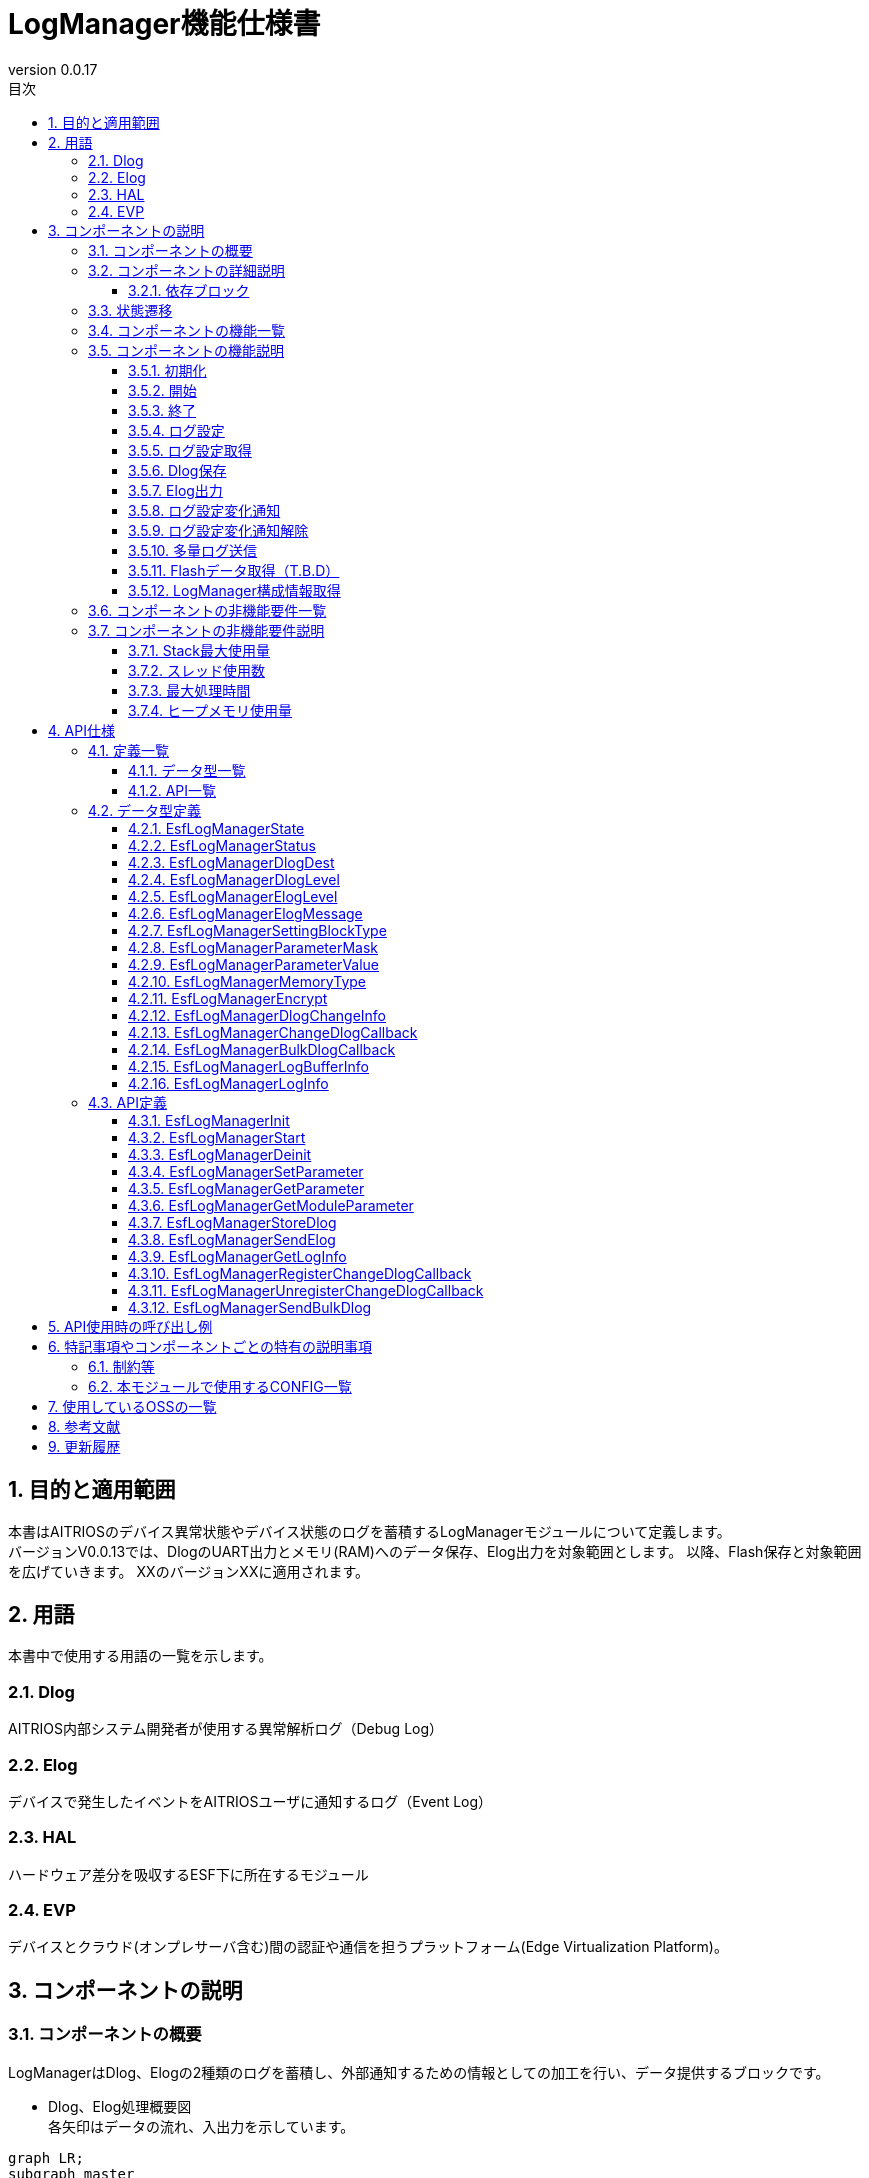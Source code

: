 = LogManager機能仕様書
:sectnums:
:sectnumlevels: 3
:chapter-label:
:revnumber: 0.0.17
:toc:
:toc-title: 目次
:toclevels: 3
:lang: ja
:xrefstyle: short
:figure-caption: Figure
:table-caption: Table
:section-refsig:
:experimental:
ifdef::env-github[:mermaid_block: source,mermaid,subs="attributes"]
ifndef::env-github[:mermaid_block: mermaid,subs="attributes"]
ifdef::env-github,env-vscode[:mermaid_break: break]
ifndef::env-github,env-vscode[:mermaid_break: opt]
ifdef::env-github,env-vscode[:mermaid_critical: critical]
ifndef::env-github,env-vscode[:mermaid_critical: opt]
ifdef::env-github[:mermaid_br: pass:p[&lt;br&gt;]]
ifndef::env-github[:mermaid_br: pass:p[<br>]]

== 目的と適用範囲

本書はAITRIOSのデバイス異常状態やデバイス状態のログを蓄積するLogManagerモジュールについて定義します。 +
バージョンV0.0.13では、DlogのUART出力とメモリ(RAM)へのデータ保存、Elog出力を対象範囲とします。
以降、Flash保存と対象範囲を広げていきます。
XXのバージョンXXに適用されます。

<<<

== 用語
本書中で使用する用語の一覧を示します。

=== Dlog
AITRIOS内部システム開発者が使用する異常解析ログ（Debug Log）

=== Elog
デバイスで発生したイベントをAITRIOSユーザに通知するログ（Event Log）

=== HAL
ハードウェア差分を吸収するESF下に所在するモジュール

=== EVP
デバイスとクラウド(オンプレサーバ含む)間の認証や通信を担うプラットフォーム(Edge Virtualization Platform)。


<<<

== コンポーネントの説明
=== コンポーネントの概要
LogManagerはDlog、Elogの2種類のログを蓄積し、外部通知するための情報としての加工を行い、データ提供するブロックです。

- Dlog、Elog処理概要図 +
  各矢印はデータの流れ、入出力を示しています。

[{mermaid_block}]
....
graph LR;
subgraph master
subgraph master2
EVP["EVP"]
UtilityLog["UtilityLog"]
end
style master2 color:#fff, fill:#fff, stroke:#fff 
log["LogManager"]
Security["Security"]
repo[("データ保存領域")]

UtilityLog -->|"ログデータ蓄積<br>Bulk送信<br>ログ設定変化通知設定"| log
log -->|"ログ設定変化通知<br>Bulk送信結果通知"| UtilityLog
log -->|"データ格納用APIコール"|EVP
EVP -->|"データ格納結果"|log
log -->|"データ"| repo
log -->|"暗号化/復号要求"| Security
style master color:#fff, fill:#fff, stroke:#fff 
end
....

<<<

=== コンポーネントの詳細説明
LogManagerと他モジュールとの関係を、以下のようにコンポーネント図で表しています。  +
各矢印はデータの流れ、入出力を示しています。

.コンポーネント図
[{mermaid_block}]
....
flowchart TB
subgraph master
  direction LR
  subgraph left
    subgraph 上位Apps
      APP_BlobUpload[Blob Upload機能]
    end
    ESF_Main[ESF_Main]
    subgraph Module
      Module_WriteCtrl[Log記録]
    end
    subgraph UtilityLog
      LOG_Write[Log処理]
    end
  end
  style left color:#fff, fill:#fff, stroke:#fff

  subgraph center
    direction TB
    subgraph LogManager
      LC_DLOGThread[Dlog用thread]
      LC_ELOGThread[Elog用thread]
      LC_DLOGRam[(Dlog用RAM)]
    end
    style LogManager fill:#f9f
  end
  style center color:#fff, fill:#fff, stroke:#fff

  subgraph right
    subgraph ParameterStorageManager
      DS_SettingInfo[Log設定情報]
    end

    subgraph HAL
      subgraph データ処理
        HAL_StorageCtrl[Storage操作]
        HAL_UARTCtrl[UART操作]
      end
    end

    subgraph Storage
      DLOG_Data[Dlogデータ]
      ELOG_Data[Elogデータ]
    end
  end
  style right color:#fff, fill:#fff, stroke:#fff
  style master color:#fff, fill:#fff, stroke:#fff

Top_Apps --> |LogManager構成情報取得| LogManager

Module --> |Dlogデータ<br>Elogデータ | UtilityLog

LogManager ---> |LogManager構成情報| Top_Apps

UtilityLog --> |Log書き込み要求<br>Bulk送信要求<br>Log設定変更通知設定 | LogManager
LogManager --> |Log設定変更通知<br>Bulk送信結果通知| UtilityLog

LogManager --> |Dlog設定保存・取得<br>Elog設定保存・取得|ParameterStorageManager
LogManager --> |Dlogデータ保存<br>Elogデータ保存|Storage

上位Apps --> |Log出力先/Dlogレベル/Elogレベル/Dlogフィルタ設定| LogManager

ESF_Main --> |初期化/開始/終了| LogManager
LC_DLOGThread --> |Dlog 暗号化要求| Security
Security -.-> |Dlog 暗号化データ| LC_DLOGThread
LC_ELOGThread --> |Elog Telemetry送信| EVP
EVP -.->  LC_ELOGThread
end
....

==== 依存ブロック
.依存ブロック
[width="100%",options="header"]
|===
|ブロック名 |利用用途 |コメント

|ParameterStorageManager
|Dlog出力先/Dlogレベル/Elogレベル/フィルタ設定のFlash保存と保存データの取得  +
|

|UtilityLog
|Dlog/Elog/BulkLog出力要求を受け、以下の出力判定を行う  +
・出力先振り分け(UART/蓄積(RAM)) +
・エラーレベル判定(指定レベル以下は出力無) +
・指定Moduleのログフィルタリング(指定Module以外は出力無) +
|

|UtilityMSG
|UtilityLogから出力されたElogをElog用スレッドに渡す
|

|Security
|Dlogデータの暗号化/復号を行う
|

|EVP
|DeviceControlServiceを利用し、EVPにBlob送信またはテレメトリ送信を行う
|

|FileSystem
|下記データのFlash保存/取得を行う  +
・Dlogデータ +
・Elogデータ +
|Dlog/ElogのFlashへのデータ保存はT.B.D

|===

<<<

=== 状態遷移
LogManagerの取り得る状態を<<#_TableStates>>に示します。

[#_TableStates]
.状態一覧
[width="100%", cols="20%,80%",options="header"]
|===
|状態 |説明

|Invalid
|LogManager未初期化状態。

|Init
|LogManager初期化済状態。

|Start
|LogManager開始状態。

|===

LogManagerでは各APIを呼び出すことで<<#_StateTransitionDiagram>>に示す状態遷移を行います。 +
また、``**EsfLogManagerDeinit**``を除き、各APIでエラーが発生した場合には状態遷移は起こりません。 +

[#_StateTransitionDiagram]
.状態遷移図
[{mermaid_block}]
....
stateDiagram-v2
    [*] --> Invalid
    Invalid --> Init : EsfLogManagerInit
    Init --> Invalid : EsfLogManagerDeinit
    Init --> Start : EsfLogManagerStart
    Start --> Invalid : EsfLogManagerDeinit
    Init --> Init : EsfLogManagerRegisterChangeDlogCallback<br>EsfLogManagerUnregisterChangeDlogCallback
    Start --> Start : EsfLogManagerRegisterChangeDlogCallback<br>EsfLogManagerUnregisterChangeDlogCallback<br>とその他API
....

各状態でのAPI受け付け可否と状態遷移先を<<#_TableStateTransition>>に示します。表中の状態名は、API実行完了後の遷移先状態を示し、すなわちAPI呼び出し可能であることを示します。×はAPI受け付け不可を示し、ここでのAPI呼び出しはkEsfLogManagerStatusFailedを返し状態遷移は起きません。エラーの詳細は <<#_EsfLogManagerStatus>>を参照してください。

CAUTION: 状態遷移を伴うAPI（``**EsfLogManagerInit**``、``**EsfLogManagerStart**``、``**EsfLogManagerDeinit**``）は、スレッドセーフではないため、同じスレッドから順番に呼び出してください。

[#_TableStateTransition]
.状態遷移表
[width="100%", cols="10%,30%,20%,20%,20%"]
|===
2.2+| 3+|状態
|Invalid | Init | Start
.10+|API名

|``**EsfLogManagerInit**``
|Init
|×
|×

|``**EsfLogManagerStart**``
|×
|Start
|×

|``**EsfLogManagerRegisterChangeDlogCallback**``
|×
|Init
|Start

|``**EsfLogManagerUnregisterChangeDlogCallback**``
|×
|Init
|Start

|``**EsfLogManagerDeinit**``
|×
|Invalid
|Invalid

|``**その他API**``
|×
|×
|Start

|===


<<<

=== コンポーネントの機能一覧
<<#_TableFunction>>に機能の一覧を示します。

[#_TableFunction]
.機能一覧
[width="100%", cols="30%,55%,15%",options="header"]
|===
|機能名 |概要  |節番号
|初期化
|LogManagerを初期化します。
|<<#_Initialize>>

|開始
|LogManagerの開始処理をします。
|<<#_Start>>

|終了
|LogManagerを終了します。
|<<#_Shutdown>>

|ログ設定
|Dlog/Elogの設定を行う機能です。
|<<#_LogConfiguration>>

|ログ設定取得
|Dlog/Elogの設定取得を行う機能です。
|<<#_RetrieveLogConfiguration>>

|Dlog保存
|Dlogデータをメモリ(RAM)及びFlashに蓄積する機能です。 +
※2024/08/01現在 Flash保存はT.B.Dです。 
|<<#_DlogStorage>>

|Elog出力
|ElogデータをEVPのテレメトリ機能により送信します。 
|<<#_ElogOutput>>

|ログ設定変化通知
|ログ設定が変化した際、コールバックで通知します。 
|<<#_LogConfigurationChangeNotification>>

|ログ設定変化通知解除
|ログ設定が変化した際に通知するコールバックを解除します。 
|<<#_CancelLogConfigurationChangeNotification>>

|多量ログ送信
|多量ログをEVPにBlob送信します。 
|<<#_BulkLogTransmission>>

|Flashデータ取得（T.B.D）
|Flash内に蓄積したDlogデータを取得する機能で、平文 or 暗号化済データを選択してデータ取得することが出来ます。 +
※2024/08/01現在 Flashデータ取得はT.B.Dです。 +
|<<#_FlashDataRetrieval>>

|LogManager構成情報取得
|Dlog、RAM、バッファサイズ等LogManager構成情報を取得する機能です。
|<<#_RetrieveLogManagerConfigurationInfo>>

|===

<<<

=== コンポーネントの機能説明
[#_Initialize]
==== 初期化
* 機能概要
    ** LogManagerの初期化を行います。
    
* 前提条件
    ** 特にありません。

* 機能詳細
    ** LogManagerの状態をInvalidからInitに遷移します。
    ** ログ設定変化通知設定またはログ設定変化通知解除のみ可能で、その他機能はエラーとなります。

[#_Start]
==== 開始
* 機能概要
    ** LogManagerの開始を行います。
    ** Dlog/Elogの設定をFlashから取得します。
    
* 前提条件
    ** 特にありません。

* 機能詳細
    ** LogManagerの状態をInitからStartに遷移します。
    ** DLog/ELog蓄積バッファの確保を行い、DLog/ELog/Blobスレッドを生成します。
    ** ParameterStorageManagerの提供APIをコールすることにより、Dlog/Elogの設定をFlashから取得します。

[#_Shutdown]
==== 終了
* 機能概要
    ** LogManagerの終了処理を行います。
    
* 前提条件
    ** HALが正常動作していること。

* 機能詳細
    ** LogManagerの終了処理を行い、状態をInitまたはStartからInvalidに遷移します。
    ** ConfigのFlash保存設定が有効な場合、RAMに蓄積中のDlogデータをFlashのログ格納領域に保存します。
    ** 2024/08/01現在 Flash保存はT.B.Dです。 

[#_LogConfiguration]
==== ログ設定
* 機能概要
    ** Dlog/Elog出力要求時の動作設定を行います。設定出来る機能は以下になります。
    *** Dlog出力先指定
    *** Dlogレベル指定
    *** Elogレベル指定
    *** Dlogフィルタ指定
    *** Storage Name指定
    *** Storage Path指定
    ** 上記設定を再度設定した場合、新しい設定値で全ての値を上書きします。 +
    ※Mask値を定義する構造体でデータ有効指定したものが対象となり、データ無効指定したものは上書きせず、設定を維持します。
    ** データ有効指定した設定値はParameter Storage Managerモジュールに対し、パラメータ保存要求を行いFlashに保存されます。次回以降の起動時、同じ設定で処理を行う場合は、前回の設定値を反映するため再度設定は不要です。
    
* 前提条件
    ** 特にありません。

* 機能詳細
    ** Dlog出力先指定
    *** <<#_EsfLogManagerDlogDest>>の値を設定することで、UART出力またはログ蓄積を行います。 +
        ※LogManagerが未起動時にはログ蓄積を行なわず、エラー通知も行いません。
    ** Dlogレベル指定
    *** <<#_EsfLogManagerDlogLevel>>の値を設定することで、Dlog出力要求時に指定レベル以上のログを出力します。 +
        ※指定レベル未満で出力しない場合、出力処理を行わないだけでエラーにはなりません。 +
        Criticalが最上位、Traceが最下位となります。
    ** Elogレベル指定
    *** <<#_EsfLogManagerElogLevel>>の値を設定することで、Elog出力要求時に指定レベル以上のログを出力します。 +
        ※指定レベル未満で出力しない場合、出力処理を行わないだけでエラーにはなりません。 +
        Criticalが最上位、Traceが最下位となります。
    ** Dlogフィルタ指定
    *** 出力したいモジュールの識別値を指定することで、Dlog出力要求時に指定モジュールのみ出力します。 +
    *** Dlogフィルタ指定時には、指定モジュールかつDlogレベル指定以上のログが出力されます。 +
    ※上記条件に非該当の場合、出力処理を行わないだけでエラーにはなりません。
    *** 解除する場合はモジュールの識別値を0指定することでフィルタ処理を解除し、Dlogレベル判定のみ行います。
    ** Storage Name指定
        *** ログデータのupload先を、指定文字列によって振り分けます。+
        Local upload :: "http://" から始まる文字列の場合、指定のURLにLocalアップロードします。 +
        Cloud upload :: "http://" 以外から始まる文字列の場合、Cloudアップロードします。 +
        ※Local upload指定は、EsfLogManagerSettingBlockTypeの指定がkEsfLogManagerBlockTypeVicapp以外は、kEsfLogManagerStatusParamErrorを返します。
    ** Storage Path指定
        *** 指定パスにログデータをアップロードします。

[#_RetrieveLogConfiguration]
==== ログ設定取得
* 機能概要
    ** LogManagerに設定している、Dlog/Elog出力要求時の動作設定を取得します。
    
* 前提条件
    ** 特にありません。

* 機能詳細
    ** LogManagerに設定している、Dlog/Elog出力要求時の動作設定を取得します。
    ** 取得出来る値は<<#_EsfLogManagerParameterValue>>を参照して下さい。

[#_DlogStorage]
==== Dlog保存
* 機能概要
    ** Dlogデータをメモリ(RAM)及びFlashに蓄積します。
    
* 前提条件
    ** 特にありません。

* 機能詳細
    ** UtilityLogから蓄積要求されたDlogデータをメモリ(RAM)に蓄積します。
    ** RAMは2面以上の領域を確保し、1面が最大蓄積量に到達した場合の処理はT.B.D。
    ** RAMが全ての面でフルになった場合、一番古いログを最新ログで上書きする動作とします。
    ** メモリエラー等発生した場合RAM蓄積しません。呼び出し元にエラーを返します。
    ** 2024/08/01 現在、Flash保存機能はT.B.Dです。

    ** 制限事項
    *** この機能はUtilityLog向け機能のため、他のモジュールは使用しないで下さい。

[#_ElogOutput]
==== Elog出力
* 機能概要
    ** ElogデータをEVPのテレメトリ機能により送信します。
    ** オプションとしてFlash保存を有効にしている場合、ElogをFlashに保存します。
    
* 前提条件
    ** EVPが正常動作していること。

* 機能詳細
    ** EVPテレメトリ送信動作
    *** UtilityLogから送信されたElogデータをEVPのテレメトリ送信します。
    *** テレメトリ送信に失敗した場合、送信処理をリトライします。

    ** Elog蓄積動作
    *** Flash蓄積オプションが有効な場合、Elog送信失敗時にFlashに蓄積します。
    *** Flashがフルになった場合、一番古いログを最新ログで上書きする動作とします。
    *** 書き込みエラー等発生した場合Flashに蓄積しません。呼び出し元にエラーを返します。
    *** 2024/10/10 現在、Flash保存機能はT.B.Dです。

    ** 制限事項
    *** この機能はUtilityLog向け機能のため、他のモジュールは使用しないで下さい。

[#_LogConfigurationChangeNotification]
==== ログ設定変化通知
* 機能概要
    ** ログ設定変化時、登録関数にコールバック通知します。
    
* 前提条件
    ** 特にありません。

* 機能詳細
    ** ログ設定が変化した際、登録関数にログ設定とモジュールIDをコールバック通知します。
    *** LogManagerの状態がInit状態で登録した場合、EsfLogManagerStart()をトリガーにコールバック通知します。 +
        ※Initの段階ではFlashから設定値を取得していないため。
    ** 制限事項
    *** この機能はUtilityLog向け機能のため、他のモジュールは使用しないで下さい。

[#_CancelLogConfigurationChangeNotification]
==== ログ設定変化通知解除
* 機能概要
    ** ログ設定変化通知で登録したコールバック通知を解除します。
    
* 前提条件
    ** 特にありません。

* 機能詳細
    ** ログ設定変化通知で登録した、モジュールIDに紐づくコールバック通知を解除します。
    ** 制限事項
    *** この機能はUtilityLog向け機能のため、他のモジュールは使用しないで下さい。

[#_BulkLogTransmission]
==== 多量ログ送信
* 機能概要
    ** 一度に多量ログをEVPに送信します。
    
* 前提条件
    ** EVPが正常動作していること。

* 機能詳細
    ** 送信処理
    *** 送信処理結果を指定のコールバック関数に通知します。
    *** 転送処理が失敗した場合、送信処理をリトライ（最大5回）します。 +
        転送失敗時はコールバックで返すsizeを"0"で返します。
    ** 制限事項
    *** この機能はUtilityLog向け機能のため、他のモジュールは使用しないで下さい。
    

[#_FlashDataRetrieval]
==== Flashデータ取得（T.B.D）
* 機能概要
    ** Flashに蓄積したDlogデータを取得します。データ取得は平文 or 暗号化済データのどちらかを指定して下さい。
    
* 前提条件
    ** 特になし

* 機能詳細
    ** Flashに蓄積しているDlogデータを、引数指定した形式(平文 or 暗号化済データ)で返します +
    ** 取得出来るデータサイズ上限は、LogManager構成情報取得の各データサイズが上限となります。

[#_RetrieveLogManagerConfigurationInfo]
==== LogManager構成情報取得
* 機能概要
    ** LogManagerが取り扱う、メモリのデータサイズを取得する機能です +
    (取得出来るメモリ種別は「機能詳細」を参照)。
    
* 前提条件
    ** 特になし

* 機能詳細
    ** LogManagerが扱う各種バッファ情報等の構成情報を呼び出し元に返します。 
    ** 返却するデータは下記になります。
    *** Dlog用RAMのバッファ1面サイズと面数
    *** Dlog用Flashのバッファ1面サイズと面数（T.B.D）
    *** Elog用Flashのバッファサイズと面数
    *** Exception用データのバッファイズと面数（T.B.D）
    ** 構成情報の格納バッファがNULLの場合のみエラーとなります。
    ** 未サポート(T.B.D)の項目は、面数とデータサイズ共に0で返します。

=== コンポーネントの非機能要件一覧

<<#_TableNonFunction>>に非機能要件の一覧を示します。
2024/08/01 現在、本節はT.B.Dです。

[#_TableNonFunction]
.非機能要件一覧
[width="100%", cols="30%,55%,15%",options="header"]
|===
|機能名 |概要  |節番号
|Stack最大使用量
|XXX byte
|<<#_Maximum_Stack_Usage>>

|スレッド使用数
|3つ
|<<#_Number_of_Threads_Used>>

|最大処理時間
|XXXX ms
|<<#_Maximum_Processing_Time>>

|ヒープメモリ使用量
|XXXX byte
|<<#_HeapMemoryUsage>>

|===

<<<

=== コンポーネントの非機能要件説明
2024/08/01 現在、本節はT.B.Dです。

[#_Maximum_Stack_Usage]
==== Stack最大使用量
設計時点での目標値は XXXbyte。

[#_Number_of_Threads_Used]
==== スレッド使用数
Dlog、Elog、Blob処理用に3つ生成します。

[#_Maximum_Processing_Time]
==== 最大処理時間
設計時点での目標値は XXms。

[#_HeapMemoryUsage]
==== ヒープメモリ使用量
設計時点での目標値は XXXbyte。

<<<

== API仕様
=== 定義一覧
==== データ型一覧
<<#_TableDataType>>にデータ型の一覧を示します。

[#_TableDataType]
.データ型一覧
[width="100%", cols="30%,55%,15%",options="header"]
|===
|データ型名 |概要  |節番号
|EsfLogManagerState
|LogManagerの状態を定義する列挙型です。
|<<#_EsfLogManagerState>>

|EsfLogManagerStatus
|APIの実行結果を定義する列挙型です。
|<<#_EsfLogManagerStatus>>

|EsfLogManagerDlogDest
|Dlogのログ出力先を定義する列挙型です。
|<<#_EsfLogManagerDlogDest>>

|EsfLogManagerDlogLevel
|Dlogのログレベルを定義する列挙型です。
|<<#_EsfLogManagerDlogLevel>>

|EsfLogManagerElogLevel
|Elogのログレベルを定義する列挙型です。
|<<#_EsfLogManagerElogLevel>>

|EsfLogManagerElogMessage
|Elogのログメッセージを定義する構造体です。
|<<#_EsfLogManagerElogMessage>>

|EsfLogManagerSettingBlockType
|ログ設定を行うブロックを定義する列挙型です。
|<<#_EsfLogManagerSettingBlockType>>

|EsfLogManagerParameterMask
|ログ設定のMask値を定義する構造体で、各ログ設定項目の有効無効を設定します。
|<<#_EsfLogManagerElogLevel>>

|EsfLogManagerParameterValue
|ログ設定項目の各設定値を格納する構造体です。
|<<#_EsfLogManagerParameterValue>>

|EsfLogManagerMemoryType
|メモリ種別を定義する列挙型です。
|<<#_EsfLogManagerMemoryType>>

|EsfLogManagerEncrypt
|暗号化の有無を定義する列挙型です。
|<<#_EsfLogManagerEncrypt>>

|EsfLogManagerDlogChangeInfo
|ログ設定変化コールバック通知用の構造体です。
|<<#_EsfLogManagerDlogChangeInfo>>

|EsfLogManagerChangeDlogCallback
|ログ設定変化時に通知するコールバック関数の定義です。
|<<#_EsfLogManagerChangeDlogCallback>>

|EsfLogManagerBulkDlogCallback
|多量ログ送信結果を通知するコールバック関数の定義です。
|<<#_EsfLogManagerLogBufferInfo>>

|EsfLogManagerLogBufferInfo
|バッファの構成情報（サイズ、面数）を定義する構造体です。
|<<#_EsfLogManagerLogBufferInfo>>

|EsfLogManagerLogInfo
|LogManagerの構成情報（バッファサイズ等）を定義する構造体です。
|<<#_EsfLogManagerLogInfo>>
|===

==== API一覧
<<#_TableAPI>>にAPIの一覧を示します。

[#_TableAPI]
.API一覧
[width="100%", cols="30%,55%,15%",options="header"]
|===
|API名 |概要  |節番号
|EsfLogManagerInit
|LogManagerの初期化を行います。
|<<#_EsfLogManagerInit>>

|EsfLogManagerStart
|LogManagerのスレッド開始処理やログ蓄積用メモリ確保を行います。
|<<#_EsfLogManagerStart>>

|EsfLogManagerDeinit
|LogManagerの終了処理を行います。
|<<#_EsfLogManagerDeinit>>

|EsfLogManagerSetParameter
|LogManagerのパラメータ設定を行います。
|<<#_EsfLogManagerSetParameter>>

|EsfLogManagerGetParameter
|LogManagerのパラメータ設定取得を行います。
|<<#_EsfLogManagerGetParameter>>

|EsfLogManagerGetModuleParameter
|モジュールIDに紐づけられたLogManagerのパラメータ設定を取得します。
|<<#_EsfLogManagerGetModuleParameter>>

|EsfLogManagerStoreDlog
|LogManagerにデータの蓄積要求を行います。
|<<#_EsfLogManagerStoreDlog>>

|EsfLogManagerSendElog
|ElogデータをEVPのテレメトリに出力します。
|<<#_EsfLogManagerSendElog>>

|EsfLogManagerGetLogInfo
|LogManagerの構成情報（バッファサイズ等）を取得します。
|<<#_EsfLogManagerGetLogInfo>>

|EsfLogManagerRegisterChangeDlogCallback
|指定モジュールIDに該当するログ設定が変化した場合、引数で指定されたコールバック関数に通知します。
|<<#_EsfLogManagerRegisterChangeDlogCallback>>

|EsfLogManagerUnregisterChangeDlogCallback
|指定モジュールIDに該当するログ設定が変化した場合に通知する、コールバック関数の登録を解除します。
|<<#_EsfLogManagerUnregisterChangeDlogCallback>>

|EsfLogManagerSendBulkDlog
|多量ログをまとめてEVPにBlob送信する場合に使用します。
|<<#_EsfLogManagerSendBulkDlog>>

|===

<<<

=== データ型定義
[#_EsfLogManagerState]
==== EsfLogManagerState
LogManagerの状態を定義する列挙型です。

* *書式*
+
[source, C]
....
typedef enum{
  kEsfLogManagerStateInvalid,
  kEsfLogManagerStateInit,
  kEsfLogManagerStateStart,
  kEsfLogManagerStateNum
} EsfLogManagerState;
....

* *値* 
+
[#_EsfLogManagerStateValues]
.EsfLogManagerStateの値の説明
[width="100%", cols="30%,70%",options="header"]
|===
|メンバ名  |説明
|kEsfLogManagerStateInvalid
|未初期化状態
|kEsfLogManagerStateInit
|初期化状態
|kEsfLogManagerStateStart
|開始状態
|kEsfLogManagerStateNum
|kEsfLogManagerStateNum要素数(メンバ最後に配置)
|===

[#_EsfLogManagerStatus]
==== EsfLogManagerStatus
APIの実行結果を定義する列挙型です。

* *書式*
+
[source, C]
....
typedef enum{
  kEsfLogManagerStatusOk,
  kEsfLogManagerStatusFailed,
  kEsfLogManagerStatusParamError,
  kEsfLogManagerStatusNum
} EsfLogManagerStatus;
....

* *値* 
+
[#_EsfLogManagerStatusValues]
.EsfLogManagerStatusの値の説明
[width="100%", cols="30%,70%",options="header"]
|===
|メンバ名  |説明
|kEsfLogManagerStatusOk
|エラーなし
|kEsfLogManagerStatusFailed
|エラー
|kEsfLogManagerStatusParamError
|パラメータエラー
|kEsfLogManagerStatusNum
|EsfLogManagerStatus要素数(メンバ最後に配置)
|===

[#_EsfLogManagerDlogDest]
==== EsfLogManagerDlogDest

Dlogの出力先を定義する列挙型です。

* *書式*
+
[source, C]
....
typedef enum{
  kEsfLogManagerDlogDestUart,
  kEsfLogManagerDlogDestStore,
  kEsfLogManagerDlogDestBoth,
  kEsfLogManagerDlogDestNum
} EsfLogManagerDlogDest;
....

* *値* 
+
[#_EsfLogManagerDestValues]
.EsfLogManagerDestの値の説明
[width="100%", cols="30%,70%",options="header"]
|===
|メンバ名  |説明
|kEsfLogManagerDestUart
|UART出力
|kEsfLogManagerDlogDestStore
|Memory(RAM)出力
|kEsfLogManagerDestBoth
|UART&Memory出力
|kEsfLogManagerDestNum
|EsfLogManagerDest要素数(メンバ最後に配置)
|===


[#_EsfLogManagerDlogLevel]
==== EsfLogManagerDlogLevel

Dlogのログレベルを定義する列挙型です。

* *書式*
+
[source, C]
....
typedef enum{
  kEsfLogManagerDlogLevelCritical,
  kEsfLogManagerDlogLevelError,
  kEsfLogManagerDlogLevelWarn,
  kEsfLogManagerDlogLevelInfo,
  kEsfLogManagerDlogLevelDebug,
  kEsfLogManagerDlogLevelTrace,
  kEsfLogManagerDlogLevelNum
} EsfLogManagerDlogLevel;
....

* *値* 
+
[#_EsfLogManagerDlogLevelValues]
.EsfLogManagerDlogLevelの値の説明
[width="100%", cols="30%,70%",options="header"]
|===
|メンバ名  |説明
|kEsfLogManagerDlogLevelCritical
|Critical
|kEsfLogManagerDlogLevelError
|Error
|kEsfLogManagerDlogLevelWarn
|Warning
|kEsfLogManagerDlogLevelInfo
|Info
|kEsfLogManagerDlogLevelDebug
|Debug
|kEsfLogManagerDlogLevelTrace
|Trace
|kEsfLogManagerDlogLevelNum
|EsfLogManagerlogLevel要素数(メンバ最後に配置)
|===

[#_EsfLogManagerElogLevel]
==== EsfLogManagerElogLevel

Elogのログレベルを定義する列挙型です。

* *書式*
+
[source, C]
....
typedef enum{
  kEsfLogManagerElogLevelCritical,
  kEsfLogManagerElogLevelError,
  kEsfLogManagerElogLevelWarn,
  kEsfLogManagerElogLevelInfo,
  kEsfLogManagerElogLevelDebug,
  kEsfLogManagerElogLevelTrace,
  kEsfLogManagerElogLevelNum
} EsfLogManagerElogLevel;
....

* *値* 
+
[#_EsfLogManagerElogLevelValues]
.EsfLogManagerElogLevelの値の説明
[width="100%", cols="30%,70%",options="header"]
|===
|メンバ名  |説明
|kEsfLogManagerElogLevelCritical
|Critical
|kEsfLogManagerElogLevelError
|Error
|kEsfLogManagerElogLevelWarn
|Warning
|kEsfLogManagerElogLevelInfo
|Info
|kEsfLogManagerElogLevelDebug
|Debug
|kEsfLogManagerElogLevelTrace
|Trace
|kEsfLogManagerElogLevelNum
|EsfLogManagerElogLevel要素数(メンバ最後に配置)
|===

[#_EsfLogManagerElogMessage]
==== EsfLogManagerElogMessage

送信するElogに含まれる情報を定義する構造体です。 +

* *書式*
+
[source, C]
....
typedef struct EsfLogManagerElogMessage{
  EsfLogManagerElogLevel elog_level;
  char time[ESF_LOG_DATATIME_SIZE];
  uint32_t component_id;
  uint32_t event_id;
} EsfLogManagerElogMessage;
....

* *値* 
+
[#_EsfLogManagerElogMessageValues]
.EsfLogManagerElogMessageの値の説明
[width="100%", cols="30%,70%",options="header"]
|===
|メンバ名 |説明
|elog_level
|Elogのログレベル
|time
|Elogのタイムスタンプ
|component_id
|Elogを出力したコンポーネントを識別するID
|event_id
|デバイスで発生したイベントを識別するID
|===

[#_EsfLogManagerSettingBlockType]
==== EsfLogManagerSettingBlockType

ログ設定を行うブロックを定義する列挙型です。 +

* *書式*
+
[source, C]
....
typedef enum{
  kEsfLogManagerBlockTypeSysApp,
  kEsfLogManagerBlockTypeEdgeApp = kEsfLogManagerBlockTypeSysApp,
  kEsfLogManagerBlockTypeSensor,
  kEsfLogManagerBlockTypeAiisp,
  kEsfLogManagerBlockTypeVicapp,
  kEsfLogManagerBlockTypeAll,
  kEsfLogManagerBlockTypeNum
} EsfLogManagerSettingBlockType;
....

* *値* 
+
[#_EsfLogManagerSettingBlockTypeValues]
.EsfLogManagerSettingBlockTypeの値の説明
[width="100%", cols="30%,70%",options="header"]
|===
|メンバ名  |説明
|kEsfLogManagerBlockTypeSysApp
|SysAppブロック指定
|kEsfLogManagerBlockTypeEdgeApp
|EdgeAppブロック指定
|kEsfLogManagerBlockTypeSensor
|Sensorブロック指定
|kEsfLogManagerBlockTypeAiisp
|Aiispブロック指定
|kEsfLogManagerBlockTypeSVicapp
|Vicappブロック指定
|kEsfLogManagerBlockTypeAll
|全ブロック指定
|kEsfLogManagerBlockTypeNum
|EsfLogManagerSettingBlockType要素数(メンバ最後に配置)
|===

[#_EsfLogManagerParameterMask]
==== EsfLogManagerParameterMask

Mask値を定義する構造体で、データの有効無効を設定します。 +
<<#_EsfLogManagerParameterValue>>の値を有効にする場合は"1"を指定し、無効にする場合は"0"を指定して下さい。

* *書式*
+
[source, C]
....
typedef struct EsfLogManagerParameterMask{
  uint8_t dlog_dest :1;
  uint8_t dlog_level :1;
  uint8_t elog_level :1;
  uint8_t dlog_filter :1;
  uint8_t storage_name :1;
  uint8_t storage_path :1;
} EsfLogManagerParameterMask;
....

* *値* 
+
[#_EsfLogManagerParameterMaskValues]
.EsfLogManagerParameterMaskの値の説明
[width="100%", cols="30%,70%",options="header"]
|===
|メンバ名  |説明
|dlog_dest
|1の場合はDlog出力先の値を設定し、0の場合は設定しません
|dlog_level
|1の場合はDlog出力レベルの値を設定し、0の場合は設定しません
|elog_level
|1の場合はElog出力レベルの値を設定し、0の場合は設定しません
|dlog_filter
|1の場合はDlogのログフィルタの値を設定し、0の場合は設定しません
|storage_name
|1の場合はstorage nameを設定し、0の場合は設定しません
|storage_path
|1の場合はstorage pathを設定し、0の場合は設定しません
|===

[#_EsfLogManagerParameterValue]
==== EsfLogManagerParameterValue

ログ設定項目の各設定値を格納する構造体です。 +

* *書式*
+
[source, C]
....
typedef struct EsfLogManagerParameterValue{
  LogManagerDlogDest dlog_dest;
  LogManagerDlogLevel dlog_level;
  LogManagerElogLevel elog_level;
  uint32_t dlog_filter;
  char storage_name[64];
  char storage_path[256];
} EsfLogManagerParameterValue;
....

* *値* 
+
[#_EsfLogManagerParameterValueValues]
.EsfLogManagerParameterValueの値の説明
[width="100%", cols="30%,70%",options="header"]
|===
|メンバ名  |説明
|dlog_dest
|Dlog出力先を設定
|dlog_level
|Dlog出力レベルを設定
|elog_level
|Elog出力レベルを設定
|dlog_filter
|Dlog出力を許可するモジュールIDを指定
|storage_name
|storage nameを指定 +
※NULL文字が含まれてない場合、エラー(kEsfLogManagerStatusParamError)を返します。 +
|storage_path
|storage pathを指定 +
※storage_pathに指定する文字列は以下条件のいずれかに該当する場合、エラー(kEsfLogManagerStatusParamError)を返します。 +
  ・文字列に、NULL文字が含まれてない場合。 +
  ・文字列が、末尾がドット (.)、スラッシュ (/)、円記号 ()、で終わる。 +
  ・文字列に、空白文字(スペース等)を含まれている。 +
  補足：文字列は、大文字と小文字が区別されます。
|===

[#_EsfLogManagerMemoryType]
==== EsfLogManagerMemoryType

メモリ種別を定義する列挙型です。

* *書式*
+
[source, C]
....
typedef enum{
  kEsfLogManagerMemoryTypeCurrentRAM,
  kEsfLogManagerMemoryTypeFullRAM,
  kEsfLogManagerMemoryTypeFlash,
  kEsfLogManagerMemoryTypeNum
} EsfLogManagerMemoryType;
....

* *値* 
+
[#_EsfLogManagerMemoryTypeValues]
.EsfLogManagerMemoryTypeの値の説明
[width="100%", cols="30%,70%",options="header"]
|===
|メンバ名  |説明
|kEsfLogManagerMemoryTypeCurrentRAM
|蓄積中のRAM（一面）
|kEsfLogManagerMemoryTypeFullRAM
|蓄積量が最大まで到達したRAM（一面）
|kEsfLogManagerMemoryTypeFlash
|Flashは現在、指定できません（T.B.D）
|kEsfLogManagerMemoryTypeNum
|EsfLogManagerMemoryType要素数(メンバ最後に配置)
|===


[#_EsfLogManagerEncrypt]
==== EsfLogManagerEncrypt

暗号化の有無を定義する列挙型です。

* *書式*
+
[source, C]
....
typedef enum{
  kEsfLogManagerEncryptDisable,
  kEsfLogManagerEncryptEnable,
  kEsfLogManagerEncryptNum
} EsfLogManagerEncrypt;
....

* *値* 
+
[#_EsfLogManagerEncryptValues]
.EsfLogManagerEncryptの値の説明
[width="100%", cols="30%,70%",options="header"]
|===
|メンバ名  |説明
|kEsfLogManagerEncryptDisable
|暗号化無効
|kEsfLogManagerEncryptEnable
|暗号化有効
|kEsfLogManagerEncryptNum
|EsfLogManagerEncrypt要素数(メンバ最後に配置)
|===

[#_EsfLogManagerDlogChangeInfo]
==== EsfLogManagerDlogChangeInfo

ログ設定変化コールバック通知する際に格納する構造体です。

* *書式*
+
[source, C]
....
typedef struct EsfLogManagerDlogChangeInfo{
  EsfLogManagerParameterValue value;
  uint32_t module_id;
} EsfLogManagerDlogChangeInfo;
....

* *値* 
+
[#_EsfLogManagerDlogChangeInfoValues]
.EsfLogManagerDlogChangeInfoの値の説明
[width="100%", cols="30%,70%",options="header"]
|===
|メンバ名  |説明
|value
|ログ設定
|module_id
|ログ設定が変更されたモジュールID
|===

[#_EsfLogManagerChangeDlogCallback]
==== EsfLogManagerChangeDlogCallback

ログ設定変化時に通知するコールバック関数の定義です。

* *書式*
+
[source, C]
....
typedef void (*EsfLogManagerChangeDlogCallback)(EsfLogManagerDlogChangeInfo *info);
....

* *引数* 
+
**``[OUT] EsfLogManagerDlogChangeInfo *info``**:: 
<<#_EsfLogManagerDlogChangeInfo>>参照。


[#_EsfLogManagerBulkDlogCallback]
==== EsfLogManagerBulkDlogCallback

多量ログ送信結果を通知するコールバック関数の定義です。

* *書式*
+
[source, C]
....
typedef void (*EsfLogManagerBulkDlogCallback)(size_t size, void *user_data);
....

* *引数* 
+
**``[OUT] size_t size``**:: 
送信サイズ(送信失敗時は0)。
**``[OUT] void *user_data``**:: 
ユーザデータ。

[#_EsfLogManagerLogBufferInfo]
==== EsfLogManagerLogBufferInfo
バッファの構成情報（サイズ、面数）を定義する構造体です。

* *書式*
+
[source, C]
....
typedef struct EsfLogManagerLogBufferInfo{
  uint32_t size;
  uint32_t num;
} EsfLogManagerLogBufferInfo;
....

* *値*
+
[#_EsfLogManagerLogBufferInfoValues]
.EsfLogManagerLogBufferInfoの値の説明
[width="100%", cols="30%,70%",options="header"]
|===
|メンバ名  |説明
|size
|バッファ1面のサイズ
|num
|バッファの面数
|===


[#_EsfLogManagerLogInfo]
==== EsfLogManagerLogInfo
LogManagerの構成情報（バッファ数等）を定義する構造体です。

* *書式*
+
[source, C]
....
typedef struct EsfLogManagerLogInfo{
  EsfLogManagerLogBufferInfo dlog_ram;
  EsfLogManagerLogBufferInfo dlog_flash; (T.B.D)
  EsfLogManagerLogBufferInfo elog_ram; (T.B.D)
  EsfLogManagerLogBufferInfo elog_flash; (T.B.D)
  EsfLogManagerLogBufferInfo exception_flash;（T.B.D）
} EsfLogManagerLogInfo;
....

* *値*
+
[#_EsfLogManagerLogInfoValues]
.EsfLogManagerLogInfoの値の説明
[width="100%", cols="30%,70%",options="header"]
|===
|メンバ名  |説明
|dlog_ram
|Dlog用RAMのバッファ構成情報
|dlog_flash
|Dlog用Flashのバッファ構成情報 (T.B.D)
|elog_ram
|Elog用RAMのバッファ構成情報 (T.B.D)
|elog_flash
|Elog用Flashのバッファ構成情報 (T.B.D)
|exception_flash
|exception用Flashのバッファ構成情報 (T.B.D)
|===

以下、EsfLogManagerLogInfoが取り扱うデータ範囲とデフォルト値を示します。
[#_EsfLogManagerLogInfoScope]
.EsfLogManagerLogInfoの取り扱い範囲
[width="100%", cols="35%,35%,20%,10%",options="header"]
|===
|EsfLogManagerLogInfoメンバ |EsfLogManagerLogInfoメンバ |取り扱い範囲 |値
1.2+|dlog_ram |size |1~ |4096
|num |0 or 2~15 |2
1.2+|dlog_flash |size |1~ |65536
|num |0 or 1~15 |1
1.2+|elog_ram |size |1~ |2048
|num |0 or 1固定 |1
1.2+|elog_flash |size |1~ |65536
|num |0 or 1~15 |1
1.2+|exception_flash |size |1~ |65536
|num |0 or 1~15 |1
|===

<<<

=== API定義

[#_EsfLogManagerInit]
==== EsfLogManagerInit
* *機能* 
+
LogManagerの初期化を行います。

* *書式* +
+
``** EsfLogManagerStatus EsfLogManagerInit(void) **``  

* *引数の説明* +
+
引数なし

* *戻り値* +
+
実行結果に応じて<<#_EsfLogManagerInit_Return_Values>>のいずれかの値が返ります。
[#_EsfLogManagerInit_Return_Values]
.EsfLogManagerInitの戻り値の説明
[width="100%", cols="30%,70%",options="header"]
|===
|戻り値  |説明
|kEsfLogManagerStatusOk
|正常終了
|kEsfLogManagerStatusFailed
|異常終了 +
 LogManagerの状態が遷移表記載の"x"に該当する場合
|===

* *説明* +
LogManagerの初期化処理を行い、LogManagerの状態をInitに遷移します。 +
エラーの場合、状態遷移は行われません。 +
本APIは、多重呼び出し禁止です。 +
通常時再呼び出しする場合はEsfLogManagerDeinitを必ず実施ください。 

[#_EsfLogManagerStart]
==== EsfLogManagerStart
* *機能* 
+
LogManagerを開始します。

* *書式* +
+
``** EsfLogManagerStatus EsfLogManagerStart(void) **``  

* *引数の説明* +
+
引数なし

* *戻り値* +
+
実行結果に応じて<<#_EsfLogManagerStart_Return_Values>>のいずれかの値が返ります。
[#_EsfLogManagerStart_Return_Values]
.EsfLogManagerStartの戻り値の説明
[width="100%", cols="30%,70%",options="header"]
|===
|戻り値  |説明
|kEsfLogManagerStatusOk
|正常終了
|kEsfLogManagerStatusFailed
|異常終了 +
 メモリ確保、Flashアクセス、スレッド生成等に失敗し、LogManagerを起動できない場合、またはLogManagerの状態が遷移表記載の"x"に該当する場合
|===

* *説明* +
LogManagerの初期化処理を行い、LogManagerの状態をStartに遷移します。 +
Dlog/Elog蓄積用メモリの獲得と、Dlog/Elog/Blob用スレッドの生成を行い、Flashからログ設定内容を取得します。 +
本APIは、多重呼び出し禁止です。 +
通常時再呼び出しする場合はEsfLogManagerDeinitを必ず実施ください。 

[#_EsfLogManagerDeinit]
==== EsfLogManagerDeinit
* *機能* 
+
LogManagerの終了処理を行います。

* *書式* +
+
``** EsfLogManagerStatus EsfLogManagerDeinit(void) **``  

* *引数の説明* +
+
引数なし

* *戻り値* +
+
実行結果に応じて<<#_EsfLogManagerDeinit_Return_Values>>のいずれかの値が返ります。
[#_EsfLogManagerDeinit_Return_Values]
.EsfLogManagerDeinitの戻り値の説明
[width="100%", cols="30%,70%",options="header"]
|===
|戻り値  |説明
|kEsfLogManagerStatusOk
|正常終了
|kEsfLogManagerStatusFailed
|異常終了 +
 Flashアクセス、スレッド削除等資源解放に失敗し、LogManagerを終了できない場合。 +
 LogManagerの状態が遷移表記載の"x"に該当する場合
|===

* *説明* +
LogManagerの終了処理を行い、状態をInvalidに遷移します。 +
エラーの場合、状態遷移は行われません。 +
Flash保存が有効な場合、RAMに蓄積中Dlog及びElogデータをHALの提供するAPIにより、各Flash領域に保存します。 +
Flash保存が無効な場合、RAMに蓄積中Dlog及びElogデータは破棄します。そのため必要に応じて本APIを実行前、蓄積データを取得するAPIをコールし、データ取得後に実行して下さい。 +
2024/08/01現在 Flash保存はT.B.Dです。
本APIは、多重呼び出し禁止です。 

[#_EsfLogManagerSetParameter]
==== EsfLogManagerSetParameter
* *機能* 
+
LogManagerのパラメータ設定を行います。

* *書式* +
+
``** EsfLogManagerStatus EsfLogManagerSetParameter(const EsfLogManagerSettingBlockType block_type, const EsfLogManagerParameterValue value, const EsfLogManagerParameterMask mask) **``  

* *引数の説明* +
+
**``[IN] EsfLogManagerSettingBlockType block_type``**:: 
ログ設定を行うブロックを指定します。

+
**``[IN] EsfLogManagerParameterValue value``**:: 

ログ設定項目の各設定値を格納する構造体です。 +
+
**``[IN] EsfLogManagerParameterMask mask``**:: 

ログ設定のMask値を定義する構造体で、各ログ設定項目の有効無効を設定します。


* *戻り値* +
+
実行結果は常に<<#_EsfLogManagerSetParameter_Return_Values>>の下記の値が返ります。
[#_EsfLogManagerSetParameter_Return_Values]
.EsfLogManagerSetParameterの戻り値の説明
[width="100%", cols="30%,70%",options="header"]
|===
|戻り値  |説明
|kEsfLogManagerStatusOk
|正常終了
|kEsfLogManagerStatusParamError
|パラメータ指定が不正な場合
|kEsfLogManagerStatusFailed
|異常終了 +
Flash保存出来ない場合、またはLogManagerの状態が遷移表記載の"x"に該当する場合
|===

* *説明* +
Dlog/Elog出力要求時の以下処理を指定します。 設定の詳細は <<#_LogConfiguration>>を参照して下さい。
** Dlog出力先指定
** Dlogレベル指定
** Elogレベル指定
** Dlogフィルタ指定
** Storage Name指定
** Storage Path指定

[#_EsfLogManagerGetParameter]
==== EsfLogManagerGetParameter
* *機能* 
+
LogManagerのパラメータ設定取得を行います。

* *書式* +
+
``** EsfLogManagerStatus EsfLogManagerGetParameter(EsfLogManagerSettingBlockType block_type, EsfLogManagerParameterValue *value) **``  

* *引数の説明* +
+
**``[IN] EsfLogManagerSettingBlockType block_type``**:: 
ログ取得を行うブロックを指定します。

+
**``[OUT] EsfLogManagerParameterValue value``**:: 

LogManagerに設定しているDlog/Elog出力要求時の設定値を格納する構造体です。 +

* *戻り値* +
+
実行結果は常に<<#_EsfLogManagerGetParameter_Return_Values>>の下記の値が返ります。
[#_EsfLogManagerGetParameter_Return_Values]
.EsfLogManagerGetParameterの戻り値の説明
[width="100%", cols="30%,70%",options="header"]
|===
|戻り値  |説明
|kEsfLogManagerStatusOk
|正常終了
|kEsfLogManagerStatusParamError
|パラメータ指定が不正な場合
|kEsfLogManagerStatusFailed
|異常終了 +
設定取得処理が失敗した場合、またはLogManagerの状態が遷移表記載の"x"に該当する場合
|===

* *説明* +
LogManagerに設定している、各ブロックごとのDlog/Elog出力要求時の設定値を取得します。 +
取得可能な設定内容は <<#_EsfLogManagerParameterValue>>を参照して下さい

[#_EsfLogManagerGetModuleParameter]
==== EsfLogManagerGetModuleParameter
* *機能* 
+
モジュールIDに紐づけられたLogManagerのパラメータ設定を取得します。

* *書式* +
+
``** EsfLogManagerStatus EsfLogManagerGetModuleParameter(uint32_t module_id, EsfLogManagerParameterValue *value) **``  

* *引数の説明* +
+
**``[IN] uint32_t module_id``**:: 
パラメータ設定を取得したいモジュールIDを指定します。

+
**``[OUT] EsfLogManagerParameterValue value``**:: 

Dlog/Elog出力要求時の設定値を格納する構造体です。 +

* *戻り値* +
+
実行結果は常に<<#_EsfLogManagerGetModuleParameter_Return_Values>>の下記の値が返ります。
[#_EsfLogManagerGetModuleParameter_Return_Values]
.EsfLogManagerGetModuleParameterの戻り値の説明
[width="100%", cols="30%,70%",options="header"]
|===
|戻り値  |説明
|kEsfLogManagerStatusOk
|正常終了
|kEsfLogManagerStatusParamError
|パラメータ指定が不正な場合
|kEsfLogManagerStatusFailed
|異常終了 +
設定取得処理が失敗した場合、またはLogManagerの状態が遷移表記載の"x"に該当する場合
|===

* *説明* +
モジュールIDに紐づけられたDlog/Elog出力要求時の設定値を取得します。 +
取得可能な設定内容は <<#_EsfLogManagerParameterValue>>を参照して下さい。 +
※このAPIはUtilityLog向けのため、他のモジュールは使用しないで下さい。

[#_EsfLogManagerStoreDlog]
==== EsfLogManagerStoreDlog
* *機能* 
+
LogManagerへDlogの蓄積要求を行います。

* *書式* +
+
``** EsfLogManagerStatus EsfLogManagerStoreDlog(uint8_t *str, uint32_t size, bool is_critical) **``

* *引数の説明* +
+
**``[IN] uint8_t *str``**:: 
蓄積を行う文字列ポインタを指定します。 +
+
**``[IN] uint32_t size``**:: 
文字列サイズを指定します。 +

* *戻り値* +
+
実行結果は常に<<#_EsfLogManagerStoreDlog_Return_Values>>の下記の値が返ります。
[#_EsfLogManagerStoreDlog_Return_Values]
.EsfLogManagerStoreDlogの戻り値の説明
[width="100%", cols="30%,70%",options="header"]
|===
|戻り値  |説明
|kEsfLogManagerStatusOk
|正常終了
|kEsfLogManagerStatusParamError
|パラメータ指定が不正な場合
|kEsfLogManagerStatusFailed
|異常終了 +
蓄積処理に失敗した場合、またはLogManagerの状態が遷移表記載の"x"に該当する場合
|===

* *説明* +
文字列ポインタで指定された文字列を、指定のサイズでDLog用メモリに蓄積を行います。 +
※DLog用メモリの蓄積量がFullになった場合の処理はT.B.D。 +
※このAPIはUtilityLog向けのため、他のモジュールは使用しないで下さい。

[#_EsfLogManagerSendElog]
==== EsfLogManagerSendElog
* *機能* 
+
LogManagerへElogの送信要求を行います。


* *書式* +
+
``** EsfLogManagerStatus EsfLogManagerSendElog(const EsfLogManagerElogMessage *message) **``

* *引数の説明* +
+
**``[IN] EsfLogManagerElogMessage *message``**::

Elogのログメッセージです。 +
<<#_EsfLogManagerElogMessage>>に示す構造体にログレベル、ログを出力したコンポーネントの識別ID、発生したイベントの識別IDを格納します。 +
NULLを指定した場合はエラーとなります。

* *戻り値* +
+
実行結果に応じて<<#_EsfLogManagerSendElog_Return_Values>>のいずれかの値が返ります。
[#_EsfLogManagerSendElog_Return_Values]
.EsfLogManagerSendElogの戻り値の説明
[width="100%", cols="30%,70%",options="header"]
|===
|戻り値|説明
|kEsfLogManagerStatusOk
|正常終了
|kEsfLogManagerStatusParamError
|引数のmessageがNULLの場合 
|kEsfLogManagerStatusFailed
|異常終了 +
 UtilityMSGによるElogスレッドへの情報通知が失敗した場合、またはLogManagerの状態が遷移表記載の"x"に該当する場合
|===
* *説明* +
UtilityLogから受け取ったElogをEVPテレメトリで送信します。 +
送信失敗時は時間置いて、再度送信処理を実行します。 +
Flash蓄積オプションが有効な場合、送信失敗時にFlashへ保存します。 +
本APIは多重呼び出し可能です。 +
※このAPIはUtilityLog向けのため、他のモジュールは使用しないで下さい。

[#_EsfLogManagerGetLogInfo]
==== EsfLogManagerGetLogInfo
* *機能* 
+
Dlog RAMバッファサイズ等LogManager構成情報を取得する機能です。

* *書式* +
+
``** EsfLogManagerStatus EsfLogManagerGetLogInfo(EsfLogManagerLogInfo *log_info) **``  

* *引数の説明* +
+
**``[OUT] EsfLogManagerLogInfo *log_info``**:: 

LogManagerの構成情報です。 +
<<#_EsfLogManagerLogInfo>>に示す構造体にバッファサイズ、面数等を格納します。 +
NULLを指定した場合はエラーとなります。

* *戻り値* +
+
実行結果に応じて<<#_EsfLogManagerGetLogInfo_Return_Values>>のいずれかの値が返ります。
[#_EsfLogManagerGetLogInfo_Return_Values]
._EsfLogManagerGetLogInfoの戻り値の説明
[width="100%", cols="30%,70%",options="header"]
|===
|戻り値  |説明
|kEsfLogManagerStatusOk
|正常終了
|kEsfLogManagerStatusParamError
|引数のlog_infoがNULLの場合 
|kEsfLogManagerStatusFailed
|LogManagerの状態が遷移表記載の"x"に該当する場合
|===

* *説明* +
LogManagerの構成情報（バッファサイズ等）を取得します。 +
引数log_infoがNULLの場合、エラーとなります。 +
本APIは、多重呼び出し可能です。 

[#_EsfLogManagerRegisterChangeDlogCallback]
==== EsfLogManagerRegisterChangeDlogCallback
* *機能* 
+
指定モジュールIDに該当するログ設定が変化した場合、引数で指定されたコールバック関数に通知する機能です。

* *書式* +
+
``** EsfLogManagerStatus EsfLogManagerRegisterChangeDlogCallback(uint32_t module_id, EsfLogManagerChangeDlogCallback callback) **``  

* *引数の説明* +
+
**``[IN] uint32_t module_id``**:: 
ログ設定変化を通知するモジュールIDを指定します。

**``[IN] EsfLogManagerChangeDlogCallback callback``**:: 
ログ設定変化時に通知する関数を指定します。 +

* *戻り値* +
+
実行結果に応じて<<#_EsfLogManagerRegisterChangeDlogCallback_Return_Values>>のいずれかの値が返ります。
[#_EsfLogManagerRegisterChangeDlogCallback_Return_Values]
.EsfLogManagerRegisterChangeDlogCallbackの戻り値の説明
[width="100%", cols="30%,70%",options="header"]
|===
|戻り値  |説明
|kEsfLogManagerStatusOk
|正常終了
|kEsfLogManagerStatusFailed
|LogManagerの状態が遷移表記載の"x"に該当する場合
|===

* *説明* +
指定モジュールIDに該当するログ設定が変化した場合、引数で指定されたコールバック関数に通知します。 +
LogManagerの状態がStartに遷移していない場合、Start遷移後に通知します。 +
本APIは、多重呼び出し可能です。 +
※このAPIはUtilityLog向けのため、他のモジュールは使用しないで下さい。

[#_EsfLogManagerUnregisterChangeDlogCallback]
==== EsfLogManagerUnregisterChangeDlogCallback
* *機能* 
+
ログ設定変化時のコールバック登録を解除する機能です。

* *書式* +
+
``** EsfLogManagerStatus EsfLogManagerUnregisterChangeDlogCallback(uint32_t module_id) **``  

* *引数の説明* +
+
**``[IN] uint32_t module_id``**:: 
ログ設定変化時のコールバック登録を解除するモジュールIDを指定します。

* *戻り値* +
+
実行結果に応じて<<#_EsfLogManagerUnregisterChangeDlogCallback_Return_Values>>のいずれかの値が返ります。
[#_EsfLogManagerUnregisterChangeDlogCallback_Return_Values]
.EsfLogManagerUnregisterChangeDlogCallbackの戻り値の説明
[width="100%", cols="30%,70%",options="header"]
|===
|戻り値  |説明
|kEsfLogManagerStatusOk
|正常終了
|kEsfLogManagerStatusFailed
|LogManagerの状態が遷移表記載の"x"に該当する場合
|===

* *説明* +
指定モジュールIDで登録したコールバック登録を解除します。 +
本APIは、多重呼び出し可能です。 +
※このAPIはUtilityLog向けのため、他のモジュールは使用しないで下さい。

[#_EsfLogManagerSendBulkDlog]
==== EsfLogManagerSendBulkDlog
* *機能* 
+
多量ログをEVPに送信する機能です。

* *書式* +
+
``** EsfLogManagerStatus EsfLogManagerSendBulkDlog(size_t size, uint8_t *bulk_log, EsfLogManagerBulkDlogCallback callback,void *user_data) **``  

* *引数の説明* +
+
**``[IN] size_t size``**:: 
送信データサイズを指定します。

**``[IN] uint8_t *bulk_log``**:: 
送信データのポインタアドレスを指定します。

**``[IN] EsfLogManagerBulkDlogCallback callback``**:: 
送信結果を通知するコールバック関数を指定します。

**``[IN] void *user_data``**:: 
送信結果時に通知するユーザデータを指定します。

* *戻り値* +
+
実行結果に応じて<<#_EsfLogManagerSendBulkDlog_Return_Values>>のいずれかの値が返ります。
[#_EsfLogManagerSendBulkDlog_Return_Values]
._EsfLogManagerSendBulkDlogsの戻り値の説明
[width="100%", cols="30%,70%",options="header"]
|===
|戻り値  |説明
|kEsfLogManagerStatusOk
|正常終了
|kEsfLogManagerStatusFailed
|LogManagerの状態が遷移表記載の"x"に該当する場合 +
領域確保数が``CONFIG_EXTERNAL_LOG_MANAGER_BULK_DLOG_MAX_ALLOCATE``を超える場合 +
そのほか何らかの内部エラーが発生した場合
|===

* *説明* +
指定サイズでEVPにデータを送信します。 +
コールバック関数が指定されていない場合は内部でデータ領域を確保・コピーしてデータ保持します。 +
確保できる最大データ領域数は``CONFIG_EXTERNAL_LOG_MANAGER_BULK_DLOG_MAX_ALLOCATE``個です。 +
EVPへのデータ送信が完了すると、コールバック関数に送信したデータサイズとユーザデータをセットして返します。 データ領域を確保した場合はこのタイミングで開放します。 +
※送信成功時にはsizeに送信サイズをセットし、失敗した場合はsizeに0を設定します。 +
本APIは、多重呼び出し可能です。 +
※このAPIはUtilityLog向けのため、他のモジュールは使用しないで下さい。


== API使用時の呼び出し例

Dlogシーケンスを以下に示します。

[{mermaid_block}]
....
sequenceDiagram
    autonumber
    participant App as App
    participant Module as Module
    participant UtilityLog as UtilityLog
    participant LogManager as LogManager
    participant ParameterStorageManager as Parameter Storage Manager
    participant hal as HAL
    participant evp as EVP　
    participant Security as Security
    
    note over App,Security : LogManager の初期化
    App ->> +LogManager : EsfLogManagerInit()
    note over LogManager : 初期化
    LogManager -->> -App : EsfLogManagerStatus : kEsfLogManagerStatusOk

    note over App,Security : LogManager の開始
    App ->> +LogManager : EsfLogManagerStart()
    note over LogManager : ログ格納用バッファ確保<BR>Dlogスレッド起床<BR>Blobスレッド起床
    LogManager ->> +ParameterStorageManager : Flashデータ取得要求
    note over ParameterStorageManager : Flashデータ取得
    ParameterStorageManager -->> -LogManager : Dlog出力先/Dlogレベル/Dlogフィルタ設定
    LogManager -->> -App : EsfLogManagerStatus : kEsfLogManagerStatusOk

    note over App,Security : ログ設定変化時のコールバック登録
    Module ->> +UtilityLog : UtilityLogRegisterSetDlogLevelCallback(ハンドル,登録関数)
    UtilityLog ->> +LogManager : EsfLogManagerRegisterChangeDlogCallback(モジュールID,登録関数)
    note over LogManager :コールバック関数とモジュールIDを登録
    LogManager -->> -UtilityLog : EsfLogManagerStatus : kEsfLogManagerStatusOk
    UtilityLog -->> -Module : UtilityLogStatus:kUtilityLogStatusOK
   
    note over App,Security : Dlog出力先/Dlogレベル/Dlogフィルタ設定
    App ->> +LogManager : EsfLogManagerSetParameter(ログ設定値, Mask指定)
    note over LogManager : Dlog出力先/Dlogレベル/Dlogフィルタ登録
    LogManager ->> +ParameterStorageManager : （パラメータ保存要求<br>Dlog出力先/Dlogレベル/Dlogフィルタ設定）
    note over ParameterStorageManager : Flashへパラメータ保存
    ParameterStorageManager -->> -LogManager : 成功
    LogManager -->> UtilityLog : ログ設定変化コールバック通知
    UtilityLog -->> Module : ログ設定変化コールバック通知
    LogManager -->> -App : UtilityLogStatus:kUtilityLogStatusOK

    note over App,Security : LogManager構成情報取得
    App ->> +LogManager : EsfLogManagerGetLogInfo()
    note over LogManager : LogManager構成情報取得
    LogManager -->> -App : LogManager構成情報<br>EsfLogManagerStatus : kEsfLogManagerStatusOk

    note over App,Security : Dlogログ保存 & Dlog蓄積データFull
    Module ->> UtilityLog : UtilityLogWriteDlog(ログデータ)
    activate UtilityLog
    UtilityLog ->> LogManager : EsfLogManagerGetParameter(ログ設定取得)
    activate LogManager
    note over LogManager : Dlog出力先/Dlogレベル/Elogレベル/Dlogフィルタ値取得
    LogManager -->> UtilityLog : EsfLogManagerStatus : kEsfLogManagerStatusOk
    deactivate LogManager
    UtilityLog ->> LogManager : EsfLogManagerStoreDlog(ログデータ)
    activate LogManager
    alt Dlogログ格納用バッファ(1面分)がフルの場合
      note over LogManager : バッファフルをDlogスレッドに通知
      note over LogManager : 使用RAM面の切り替え
      note over LogManager : ログデータをバッファに保存
      LogManager -->> UtilityLog : EsfLogManagerStatus : kEsfLogManagerStatusOk
      deactivate LogManager
      UtilityLog -->> Module : UtilityLogStatus : kUtilityLogStatusOk
      deactivate UtilityLog
      activate LogManager
      opt Dlogスレッド処理
        note over LogManager : Temporaryバッファ作成
        note over LogManager : Temporaryバッファにバッファフルデータをコピー
        note over LogManager : バッファフルデータをクリア
      end
      LogManager -->> evp : バッファFULL通知(T.B.D)
      note over LogManager,evp : EVPへのデータ通知処理等は現在T.B.D
    else バッファがフル以外
      activate LogManager
      note over LogManager : ログデータをバッファに保存
      LogManager -->> UtilityLog : 処理完了
      deactivate LogManager
      activate UtilityLog
      UtilityLog -->> Module : UtilityLogStatus : kUtilityLogStatusOk
      deactivate UtilityLog
   end

    note over App, Security : Elogテレメトリ送信
    Module ->> UtilityLog : UtilityLogWriteElog(ログデータ)
    activate UtilityLog 
    UtilityLog ->> LogManager : EsfLogManagerSendElog(ログデータ) 
    activate LogManager 
    note over LogManager : 送信されたElogのログレベルを判定する
    note over LogManager : UtilityMSGでElogスレッドにログデータを送信 
    LogManager -->> UtilityLog : EsfLogManagerStatus : kEsfLogManagerStatusOk 
    deactivate LogManager
    UtilityLog -->> Module : UtilityLogStatus : kUtilityLogStatusOk
    deactivate UtilityLog
    opt Elogスレッド処理
      LogManager ->> evp : Flashに保存したElogをテレメトリ送信
      alt テレメトリ送信に失敗した場合
        LogManager ->> evp : 時間をおいて再送する
        note over LogManager : Flash保存オプションが有効な場合、送信できなかったElogをFlashに一時保存

      end
    end

    note over App,Security : BulkDlog送信
    activate UtilityLog
    Module ->> +UtilityLog : UtilityLogWriteBulkDlog(ハンドル,レベル,サイズ,データ,コールバック関数,ユーザデータ)
    UtilityLog ->> LogManager :EsfLogManagerSendBulkDlog(サイズ,データ,コールバック関数,ユーザデータ)
    activate LogManager
      note over LogManager : DlogスレッドにBulkログデータ処理要求
    LogManager --> UtilityLog : EsfLogManagerStatus : kEsfLogManagerStatusOk 
    UtilityLog -->> Module : UtilityLogStatus : kUtilityLogStatusOk
    deactivate UtilityLog
    opt Elogスレッド処理
      note over LogManager : データをTemporaryバッファにコピーして暗号化
      note over LogManager : Blobスレッドにデータ送信要求
    end
    opt Blobスレッド処理
      alt ローカルアップロード
        LogManager ->> evp : SYS_put_blob()
      else クラウドアップロード
        LogManager ->> evp : SYS_put_blob_mstp()
      end
    evp --> LogManager : SYS_result : SYS_RESULT_OK
    end
    LogManager --> UtilityLog : 送信結果をコールバック通知
    deactivate LogManager
    UtilityLog -->> Module : 送信結果をコールバック通知

    note over App,Security : ログ設定変化時のコールバック登録解除
    Module ->> +UtilityLog : UtilityLogUnregisterSetDlogLevelCallback(ハンドル)
    UtilityLog ->> +LogManager : EsfLogManagerUnregisterChangeDlogCallback(モジュールID)
    note over LogManager :コールバック関数とモジュールIDの登録解除
    LogManager -->> -UtilityLog : EsfLogManagerStatus : kEsfLogManagerStatusOk
    UtilityLog -->> -Module : UtilityLogStatus:kUtilityLogStatusOK


    note over App,Security :LogManager の終了
    App ->> +LogManager : EsfLogManagerDeinit()

    note over LogManager : ログデータのFlash保存
    LogManager ->> +hal : Dlog(バッファ未保存分)Flash保存要求
    note over hal : Dlog(バッファ未保存分)をFlashに保存
    hal -->> -LogManager : 処理結果 : OK

    note over LogManager : ログ格納用バッファ返却
    note over LogManager : Dlogスレッド破棄
    LogManager  -->> -App : EsfLogManagerStatus : kEsfLogManagerStatusOk
....

<<<

== 特記事項やコンポーネントごとの特有の説明事項

=== 制約等
** フラッシュ保存
*** 2024/08/01 現在、Flash保存はT.B.Dです。

=== 本モジュールで使用するCONFIG一覧
.本モジュールで使用するCONFIG一覧
[width="100%",cols="20%,20%,60%",options="header"]
|===
|Config名 |デフォルト値 |説明

|CONFIG_EXTERNAL_LOG_MANAGER_DLOG_NUM_OF_BUF
|2
|Dlog用RAMの面数（2～15:未サポートは0）

|CONFIG_EXTERNAL_LOG_MANAGER_DLOG_SIZE_OF_BUF
|4096
|Dlog用RAMの1面サイズ（1～）

|CONFIG_EXTERNAL_LOG_MANAGER_DLOG_THREAD_STACK_SIZE
|4096
|Dlog用threadサイズ（1～）

|EXTERNAL_LOG_MANAGER_LOCAL_LIST_MAX_NUM
|5
|Localへのupload時に、内部で確保する最大データ領域数です。

|EXTERNAL_LOG_MANAGER_CLOUD_LIST_MAX_NUM
|5
|Cloudへのupload時に、内部で確保する最大データ領域数です。


|CONFIG_EXTERNAL_LOG_MANAGER_DLOG_FLASH_ENABLE
|disable
|フラッシュ保存機能の有効化（enable/disable）

|CONFIG_EXTERNAL_LOG_MANAGER_EXCEPTION_UPLOAD_ENABLE
|disable
|Exception Upload機能の有効化（enable/disable）

|CONFIG_EXTERNAL_LOG_MANAGER_ENABLE_UPLOAD
|disable
|DeviceControlServiceの有効化（enable/disable）※disable時はstubを使用

|CONFIG_EXTERNAL_LOG_MANAGER_ENABLE_SYSLOG
|n
|LogManager内部のログを出力する時、syslog関数を使用するようにします。指定されていない場合はprintf関数を使用します。

|CONFIG_EXTERNAL_LOG_MANAGER_DEFAULT_DLOG_LEVEL
|6 (Info)
|ParameterStorageManagerからDlogレベルを読みだせなかった際に返すデフォルト値です。

|CONFIG_EXTERNAL_LOG_MANAGER_DEFAULT_ELOG_LEVEL
|6 (Info)
|ParameterStorageManagerからElogレベルを読みだせなかった際に返すデフォルト値です。

|CONFIG_EXTERNAL_LOG_MANAGER_DEFAULT_DLOG_DEST
|1 (Uart)
|ParameterStorageManagerからDlog出力先を読みだせなかった際に返すデフォルト値です。

|CONFIG_EXTERNAL_LOG_MANAGER_DEFAULT_DLOG_FILTER
|0x00000000 (フィルタなし)
|ParameterStorageManagerからDlogフィルタを読みだせなかった際に返すデフォルト値です。

|CONFIG_EXTERNAL_LOG_MANAGER_DEFAULT_STORAGE_NAME
|``""``
|ParameterStorageManagerからStorage Nameを読みだせなかった際に返すデフォルト値です。

|EXTERNAL_LOG_MANAGER_DEFAULT_STORAGE_PATH
|``""``
|ParameterStorageManagerからStorage Pathを読みだせなかった際に返すデフォルト値です。

|===


<<<

== 使用しているOSSの一覧

特になし

<<<

== 参考文献

特になし

<<<

== 更新履歴
[width="100%", cols="20%,80%",options="header"]
|===
|Version |Changes 
|v0.0.1
|初版リリース
|v0.0.2
a|

* Dlogに関する記載追加
* UtilitiesLog/LogManager分岐による記載内容の修正
|v0.0.3
a|

* レビュー指摘修正
* UtilitiesLog/LogManager構成変更による記載内容の修正
|v0.0.4
a|

* レビュー指摘修正
* UtilitiesLogからUtilityLogへの記載変更
* EsfLogManagerSetParameter()/EsfLogManagerGetParameter()の引数に、ブロックタイプ指定を追加
* CallBack通知APIを削除
|v0.0.5
|Elog保存および送信機能に関する記載追加
|v0.0.6
a|

* LogManagerの状態遷移を変更
* 以下機能を追加
** LogManager開始
** ログ設定変化通知
** ログ設定変化通知解除
** 多量ログ送信
|v0.0.7
|本モジュールで使用するCONFIG一覧を更新
|v0.0.8
|EsfLogManagerChangeDlogCallbackの引数修正
|v0.0.9
|config EXTERNAL_LOG_MANAGER_ENABLE_SYSLOG追加
|v0.0.10
a|

* 誤記修正
* EsfLogManagerSettingBlockTypeにブロック種別を追加
|v0.0.11
a|

* EsfLogManagerSendBulkDlogの説明更新 
* config EXTERNAL_LOG_MANAGER_BULK_DLOG_MAX_ALLOCATE追加
|v0.0.12
|storage_name/storage_pathに設定する文字列の制約を追加
|v0.0.13
|storage_name/storage_pathに設定する文字列の制約を変更
|v0.0.14
|``**EsfLogManagerInit**``、``**EsfLogManagerStart**``、``**EsfLogManagerDeinit**``の制約を追加
|v0.0.15
a|

* storage_nameの説明を記載
* storage_pathの説明を記載
* CONFIG_EXTERNAL_LOG_MANAGER_BULK_DLOG_MAX_ALLOCATEの記載を削除
* EXTERNAL_LOG_MANAGER_LOCAL_LIST_MAX_NUMの記載を追加
* EXTERNAL_LOG_MANAGER_CLOUD_LIST_MAX_NUMの記載を追加
|v0.0.16
|EsfLogManagerGetExceptionDataを削除
|v0.0.17
|例外発生情報取得に関する記述を削除
|===